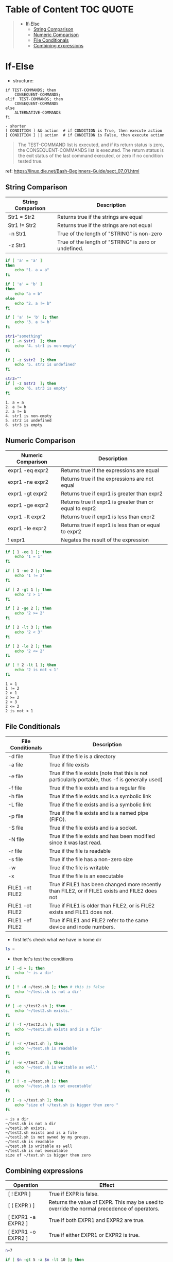 :PROPERTIES:
:ID:       7E8E38EA-A8E3-4BFE-8BAD-88D208AEEBC6
:END:
#+AUTHOR: Benn Ma
#+EMAIL: benn.msg@gmail.com
#+OPTIONS: ':nil *:t -:t ::t <:t H:3 \n:nil ^:t arch:headline
#+OPTIONS: author:t c:nil creator:comment d:(not LOGBOOK) date:t e:t
#+OPTIONS: email:nil f:t inline:t p:nil pri:nil stat:t tags:t
#+OPTIONS: tasks:t tex:t timestamp:t toc:t todo:t |:t
#+PROPERTY: header-args  :results output

* Table of Content                                                 :TOC:QUOTE:
#+BEGIN_QUOTE
- [[#if-else][If-Else]]
  - [[#string-comparison][String Comparison]]
  - [[#numeric-comparison][Numeric Comparison]]
  - [[#file-conditionals][File Conditionals]]
  - [[#combining-expressions][Combining expressions]]
#+END_QUOTE

* If-Else

- structure:

#+BEGIN_EXAMPLE
if TEST-COMMANDS; then 
    CONSEQUENT-COMMANDS; 
elif  TEST-COMMANDS; then 
    CONSEQUENT-COMMANDS
else
    ALTERNATIVE-COMMANDS
fi

- shorter
[ CONDITION ] && action  # if CONDITION is True, then execute action
[ CONDITION ] || action  # if CONDITION is False, then execute action
#+END_EXAMPLE

#+BEGIN_QUOTE
The TEST-COMMAND list is executed, and if its return status is zero, the CONSEQUENT-COMMANDS list is executed. The return status is the exit status of the last command executed, or zero if no condition tested true.
#+END_QUOTE

ref: https://linux.die.net/Bash-Beginners-Guide/sect_07_01.html

** String Comparison

| String Comparison | Description                               |
|-------------------+-------------------------------------------|
| Str1 = Str2       | Returns true if the strings are equal     |
| Str1 != Str2      | Returns true if the strings are not equal |
| -n Str1           | True of the length of "STRING" is non-zero    |
| -z Str1           | True of the length of "STRING" is zero or undefined. | 
  
#+BEGIN_SRC sh  :exports both
if [ 'a' = 'a' ]
then
    echo "1. a = a"
fi

if [ 'a' = 'b' ]
then
    echo "a = b"
else
    echo "2. a != b"
fi

if [ 'a' != 'b' ]; then
    echo '3. a != b'
fi

str1="something"
if [ -n $str1  ]; then
    echo '4. str1 is non-empty'
fi

if [ -z $str2  ]; then
    echo '5. str2 is undefined'
fi

str3=""
if [ -z $str3  ]; then
    echo '6. str3 is empty'
fi
#+END_SRC

#+RESULTS:
: 1. a = a
: 2. a != b
: 3. a != b
: 4. str1 is non-empty
: 5. str2 is undefined
: 6. str3 is empty

** Numeric Comparison

| Numeric Comparison | Description                                             |
|--------------------+---------------------------------------------------------|
| expr1 -eq expr2    | Returns true if the expressions are equal               |
| expr1 -ne expr2    | Returns true if the expressions are not equal           |
| expr1 -gt expr2    | Returns true if expr1 is greater than expr2             |
| expr1 -ge expr2    | Returns true if expr1 is greater than or equal to expr2 |
| expr1 -lt expr2    | Returns true if expr1 is less than expr2                |
| expr1 -le expr2    | Returns true if expr1 is less than or equal to expr2    |
| ! expr1            | Negates the result of the expression                    |

#+BEGIN_SRC sh  :exports both
if [ 1 -eq 1 ]; then
    echo '1 = 1'
fi

if [ 1 -ne 2 ]; then
    echo '1 != 2'
fi

if [ 2 -gt 1 ]; then
    echo '2 > 1'
fi

if [ 2 -ge 2 ]; then
    echo '2 >= 2'
fi

if [ 2 -lt 3 ]; then
    echo '2 < 3'
fi

if [ 2 -le 2 ]; then
    echo '2 <= 2'
fi

if [ ! 2 -lt 1 ]; then
    echo '2 is not < 1'
fi
#+END_SRC

#+RESULTS:
: 1 = 1
: 1 != 2
: 2 > 1
: 2 >= 2
: 2 < 3
: 2 <= 2
: 2 is not < 1

** File Conditionals

| File Conditionals | Description                                                                                      |
|-------------------+--------------------------------------------------------------------------------------------------|
| -d file           | True if the file is a directory                                                                  |
| -a file           | True if file exists                                                                              |
| -e file           | True if the file exists (note that this is not particularly portable, thus -f is generally used) |
| -f file           | True if the file exists and is a regular file                                                    |
| -h file           | True if the file exists and is a symbolic link                                                   |
| -L file           | True if the file exists and is a symbolic link                                                   |
| -p file           | True if the file exists and is a named pipe (FIFO).                                              |
| -S file           | True if the file exists and is a socket.                                                         |
| -N file           | True if the file exists and has been modified since it was last read.                            |
| -r file           | True if the file is readable                                                                     |
| -s file           | True if the file has a non-zero size                                                             |
| -w                | True if the file is writable                                                                     |
| -x                | True if the file is an executable                                                                |
| FILE1 -nt FILE2   | True if FILE1 has been changed more recently than FILE2, or if FILE1 exists and FILE2 does not   |
| FILE1 -ot FILE2   | True if FILE1 is older than FILE2, or is FILE2 exists and FILE1 does not.                        |
| FILE1 -ef FILE2   | True if FILE1 and FILE2 refer to the same device and inode numbers.                              |

- first let's check what we have in home dir
#+BEGIN_SRC sh
ls ~
#+END_SRC

#+RESULTS:
#+begin_example
Documents
Downloads
Sources
test.sh
test2.sh
#+end_example

- then let's test the conditions
#+BEGIN_SRC sh  :exports both
if [ -d ~ ]; then
    echo '~ is a dir'
fi

if [ ! -d ~/test.sh ]; then # this is false
    echo '~/test.sh is not a dir' 
fi

if [ -e ~/test2.sh ]; then
    echo '~/test2.sh exists.'
fi

if [ -f ~/test2.sh ]; then
    echo '~/test2.sh exists and is a file'
fi

if [ -r ~/test.sh ]; then
    echo '~/test.sh is readable'
fi

if [ -w ~/test.sh ]; then
    echo '~/test.sh is writable as well'
fi

if [ ! -x ~/test.sh ]; then
    echo '~/test.sh is not executable'
fi

if [ -s ~/test.sh ]; then
    echo "size of ~/test.sh is bigger then zero "
fi
#+END_SRC

#+RESULTS:
: ~ is a dir
: ~/test.sh is not a dir
: ~/test2.sh exists.
: ~/test2.sh exists and is a file
: ~/test2.sh is not owned by my groups.
: ~/test.sh is readable
: ~/test.sh is writable as well
: ~/test.sh is not executable
: size of ~/test.sh is bigger then zero

** Combining expressions

| Operation          | Effect                                                                                      |
|--------------------+---------------------------------------------------------------------------------------------|
| [ ! EXPR ]         | True if EXPR is false.                                                                      |
| [ ( EXPR ) ]       | Returns the value of EXPR. This may be used to override the normal precedence of operators. |
| [ EXPR1 -a EXPR2 ] | True if both EXPR1 and EXPR2 are true.                                                      |
| [ EXPR1 -o EXPR2 ] | True if either EXPR1 or EXPR2 is true.                                                      |

#+BEGIN_SRC sh
n=7

if [ $n -gt 5 -a $n -lt 10 ]; then
    echo "5 < n < 10"
fi

if [ $n -lt 2 -o $n -gt 5 ]; then
    echo "n < 2 or n > 5"
fi
#+END_SRC

#+RESULTS:
